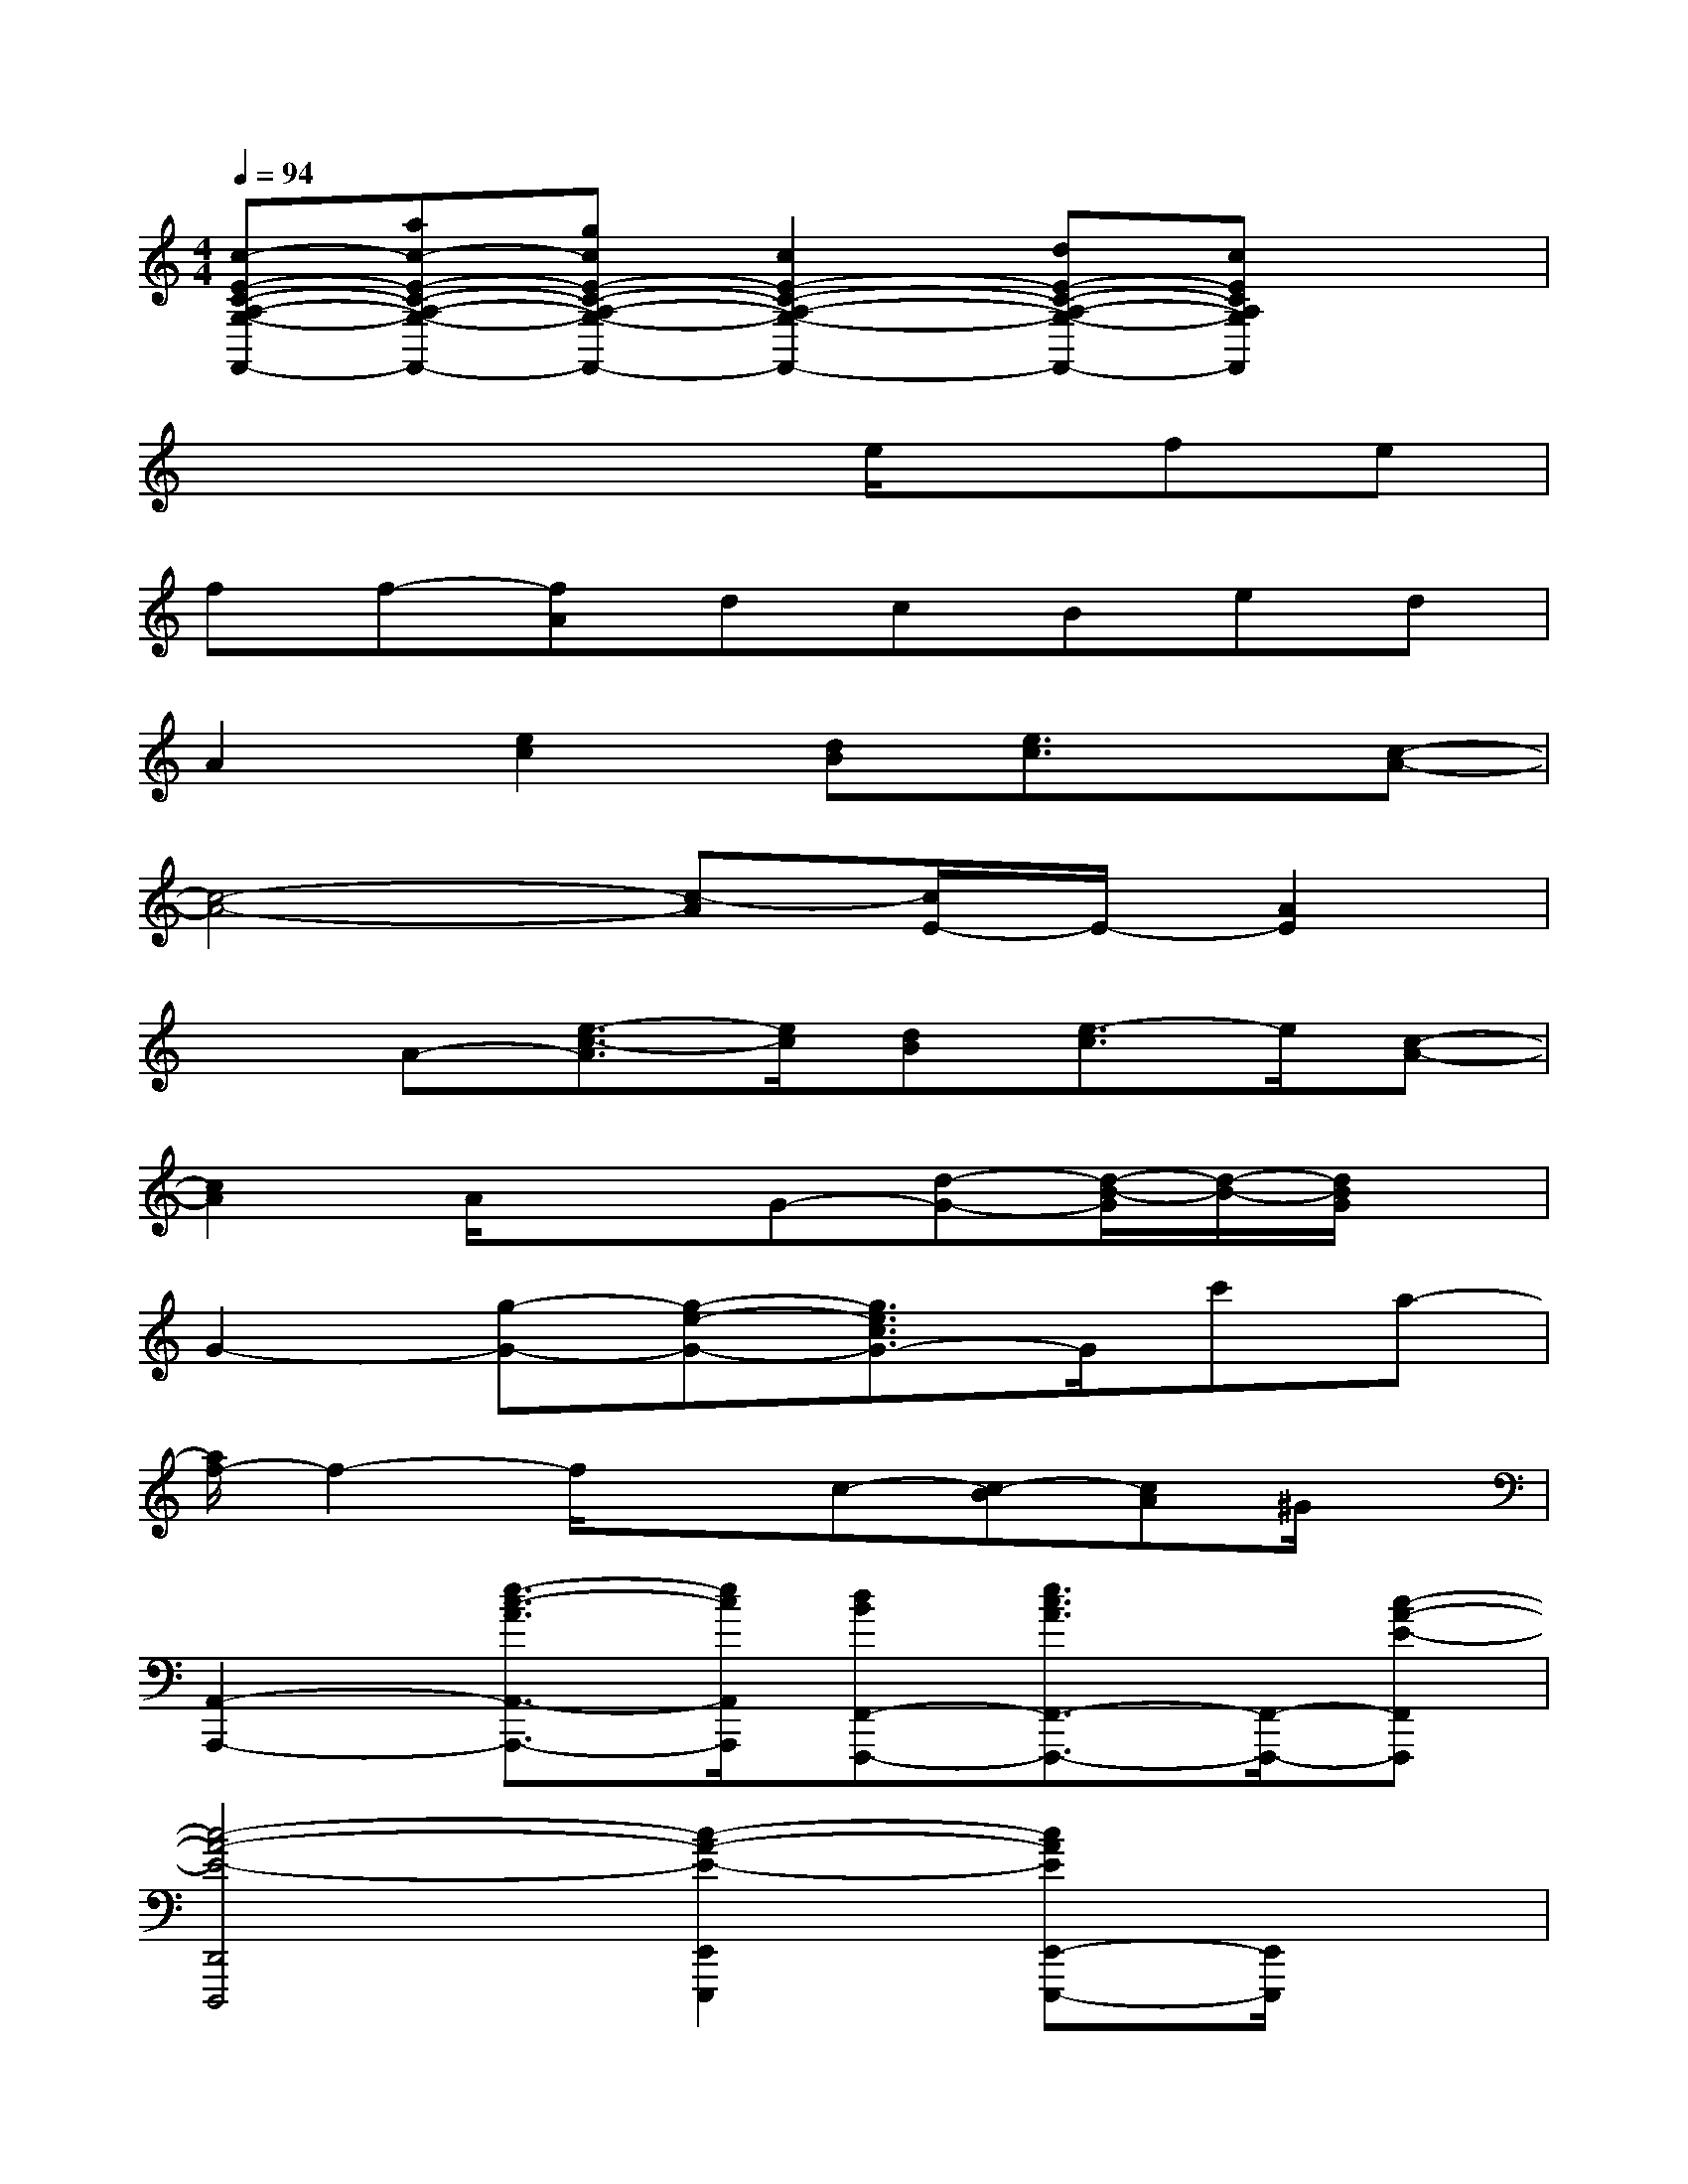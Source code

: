 X:1
T:
M:4/4
L:1/8
Q:1/4=94
K:C%0sharps
V:1
[c-E-C-A,-G,-F,,-][ac-E-C-A,-G,-F,,-][gcE-C-A,-G,-F,,-][c2E2-C2-A,2-G,2-F,,2-][dE-C-A,-G,-F,,-][cECA,G,F,,]x|
x4xe/2x/2fe|
ff-[fA]dcBed|
A2[e2c2][dB][e3/2c3/2]x/2[c-A-]|
[c4-A4-][c-A][c/2E/2-]E/2-[A2E2]|
xA-[e3/2-c3/2-A3/2][e/2c/2][dB][e3/2-c3/2]e/2[c-A-]|
[c2A2]A/2x3/2G-[d-G-][d/2-B/2-G/2][d/2-B/2-][d/2B/2G/2]x/2|
G2-[g-G-][g-e-G-][g3/2e3/2c3/2G3/2-]G/2c'a-|
[a/2f/2-]f2-f/2xc-[c-B][cA]^G/2x/2|
[A,,2-A,,,2-][e3/2-c3/2-A3/2A,,3/2-A,,,3/2-][e/2c/2A,,/2A,,,/2][dBF,,-F,,,-][e3/2c3/2A3/2F,,3/2-F,,,3/2-][F,,/2-F,,,/2-][c-A-E-F,,F,,,]|
[c4-A4-E4-D,,4D,,,4][c2-A2-E2-E,,2E,,,2][cAEE,,-E,,,-][E,,/2E,,,/2]x/2|
[A,,2-A,,,2-][e3/2-c3/2-A3/2A,,3/2-A,,,3/2-][e/2c/2A,,/2A,,,/2][dBF,,-F,,,-][e3/2c3/2A3/2F,,3/2-F,,,3/2-][F,,/2-F,,,/2-][cAEF,,F,,,]|
[D,,2-D,,,2-][c2A2F2D,,2D,,,2][B2E2E,,2E,,,2][B3/2E3/2E,,3/2E,,,3/2]x/2|
[A,,2-A,,,2-][a3/2e3/2c3/2A,,3/2-A,,,3/2-][A,,/2A,,,/2][e/2-c/2-A/2F,,/2-F,,,/2-][e/2c/2F,,/2-F,,,/2-][d3/2B3/2F,,3/2-F,,,3/2-][F,,/2-F,,,/2-][c-A-E-F,,F,,,]|
[c2A2E2D,,2-D,,,2-][=g2-d2-G2-D,,2D,,,2][g3/2d3/2G3/2B,,,3/2-]B,,,/2[d3/2D3/2B,,,3/2]x/2|
[c2-E,,2-E,,,2-][c'2-c2-E,,2E,,,2][c'2c2F,,2-F,,,2-][e2F,,2F,,,2]
